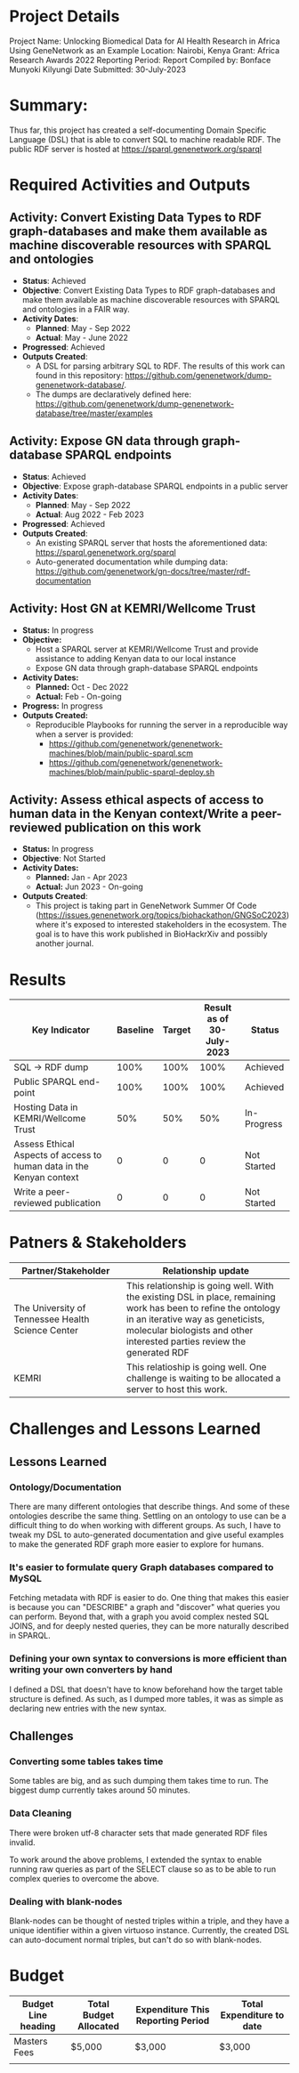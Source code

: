 #+AUTHOR: Munyoki Kilyungi
#+EMAIL: bonface.kilyungi@strathmore.edu


* Project Details
Project Name: Unlocking Biomedical Data for AI Health Research in Africa Using GeneNetwork as an Example
Location: Nairobi, Kenya
Grant: Africa Research Awards 2022
Reporting Period: 
Report Compiled by: Bonface Munyoki Kilyungi
Date Submitted: 30-July-2023

* Summary:

Thus far, this project has created a self-documenting Domain Specific Language (DSL) that is able to convert SQL to machine readable RDF.  The public RDF server is hosted at https://sparql.genenetwork.org/sparql

* Required Activities and Outputs
** Activity: Convert Existing Data Types to RDF graph-databases and make them available as machine discoverable resources with SPARQL and ontologies
- *Status*: Achieved
- *Objective*: Convert Existing Data Types to RDF graph-databases and make them available as machine discoverable resources with SPARQL and ontologies in a FAIR way.
- *Activity Dates*:
 - *Planned*: May - Sep 2022
 - *Actual*: May - June 2022
- *Progressed*: Achieved
- *Outputs Created*:
  - A DSL for parsing arbitrary SQL to RDF.  The results of this work can found in this repository: https://github.com/genenetwork/dump-genenetwork-database/.
  - The dumps are declaratively defined here: https://github.com/genenetwork/dump-genenetwork-database/tree/master/examples

** Activity: Expose GN data through graph-database SPARQL endpoints
- *Status*: Achieved
- *Objective*: Expose graph-database SPARQL endpoints in a public server
- *Activity Dates*:
 - *Planned*: May - Sep 2022
 - *Actual*: Aug 2022 - Feb 2023
- *Progressed*: Achieved
- *Outputs Created*:
  - An existing SPARQL server that hosts the aforementioned data: https://sparql.genenetwork.org/sparql
  - Auto-generated documentation while dumping data: https://github.com/genenetwork/gn-docs/tree/master/rdf-documentation

** Activity: Host GN at KEMRI/Wellcome Trust
- *Status:* In progress
- *Objective:*
  - Host a SPARQL server at KEMRI/Wellcome Trust and provide assistance to adding Kenyan data to our local instance
  - Expose GN data through graph-database SPARQL endpoints  
- *Activity Dates:*
  - *Planned:* Oct - Dec 2022
  - *Actual:* Feb - On-going
- *Progress:* In progress
- *Outputs Created:*
  - Reproducible Playbooks for running the server in a reproducible way when a server is provided:
    - https://github.com/genenetwork/genenetwork-machines/blob/main/public-sparql.scm
    - https://github.com/genenetwork/genenetwork-machines/blob/main/public-sparql-deploy.sh

** Activity: Assess ethical aspects of access to human data in the Kenyan context/Write a peer-reviewed publication on this work
- *Status:* In progress
- *Objective*: Not Started
- *Activity Dates:*
  - *Planned:* Jan - Apr 2023
  - *Actual:* Jun 2023 - On-going
- *Outputs Created*:
  - This project is taking part in GeneNetwork Summer Of Code (https://issues.genenetwork.org/topics/biohackathon/GNGSoC2023) where it's exposed to interested stakeholders in the ecosystem.  The goal is to have this work published in BioHackrXiv and possibly another journal.
* Results
| Key Indicator                                                        | Baseline | Target | Result as of 30-July-2023 | Status      |
|----------------------------------------------------------------------+----------+--------+---------------------------+-------------|
| SQL -> RDF dump                                                      |     100% |   100% |                      100% | Achieved    |
| Public SPARQL end-point                                              |     100% |   100% |                      100% | Achieved    |
| Hosting Data in KEMRI/Wellcome Trust                                 |      50% |    50% |                       50% | In-Progress |
| Assess Ethical Aspects of access to human data in the Kenyan context |        0 |      0 |                         0 | Not Started |
| Write a peer-reviewed publication                                    |        0 |      0 |                         0 | Not Started |
* Patners & Stakeholders

| Partner/Stakeholder                               | Relationship update |
|---------------------------------------------------+---------------------|
| The University of Tennessee Health Science Center | This relationship is going well.  With the existing DSL in place, remaining work has been to refine the ontology in an iterative way as geneticists, molecular biologists and other interested parties review the generated RDF|
|---------------------------------------------------+---------------------|
| KEMRI                                             | This relatioship is going well.  One challenge is waiting to be allocated a server to host this work. |

* Challenges and Lessons Learned

** Lessons Learned

*** Ontology/Documentation

There are many different ontologies that describe things.  And some of these ontologies describe the same thing.  Settling on an ontology to use can be a difficult thing to do when working with different groups.  As such, I have to tweak my DSL to auto-generated documentation and give useful examples to make the generated RDF graph more easier to explore for humans.

*** It's easier to formulate query Graph databases compared to MySQL

Fetching metadata with RDF is easier to do.   One thing that makes this easier is because you can "DESCRIBE" a graph and "discover" what queries you can perform.  Beyond that, with a graph you avoid complex nested SQL JOINS, and for deeply nested queries, they can be more naturally described in SPARQL.

*** Defining your own syntax to conversions is more efficient than writing your own converters by hand

I defined a DSL that doesn't have to know beforehand how the target table structure is defined.  As such, as I dumped more tables, it was as simple as declaring new entries with the new syntax.

** Challenges

*** Converting some tables takes time

Some tables are big, and as such dumping them takes time to run.  The biggest dump currently takes around 50 minutes.

*** Data Cleaning
There were broken utf-8 character sets that made generated RDF files invalid.

To work around the above problems, I extended the syntax to enable running raw queries as part of the SELECT clause so as to be able to run complex queries to overcome the above.

*** Dealing with blank-nodes

Blank-nodes can be thought of nested triples within a triple, and they have a unique identifier within a given virtuoso instance.  Currently, the created DSL can auto-document normal triples, but can't do so with blank-nodes.

* Budget

| Budget Line heading | Total Budget Allocated | Expenditure This Reporting Period | Total Expenditure to date |
|---------------------+------------------------+-----------------------------------+---------------------------|
| Masters Fees        | $5,000                 | $3,000                            | $3,000                    |
|                     |                        |                                   |                           |

